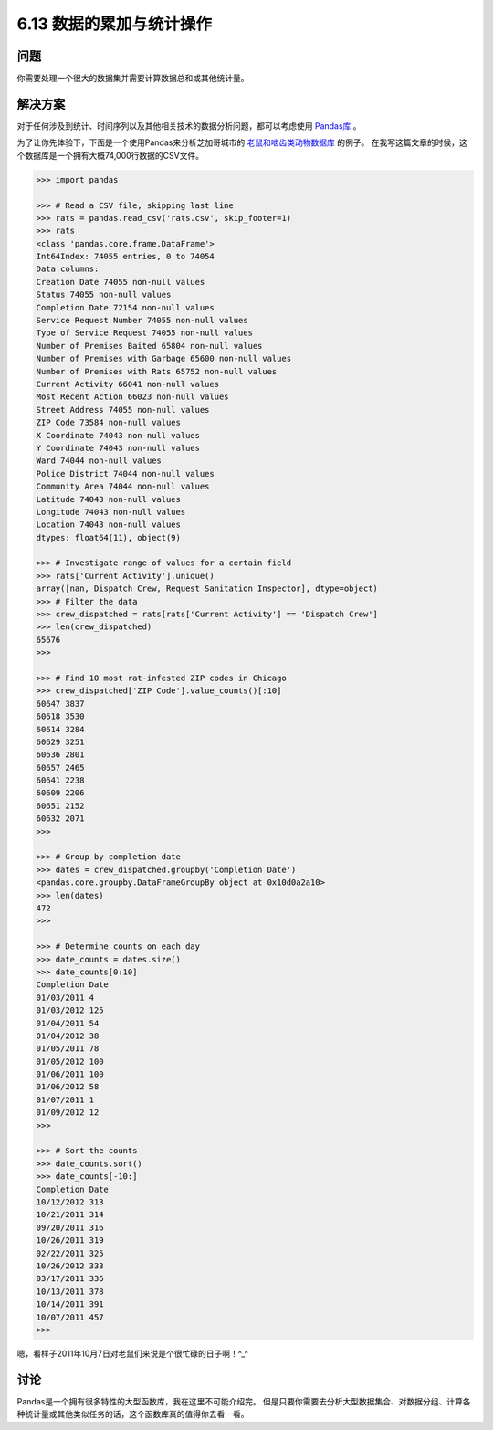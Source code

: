 ============================
6.13 数据的累加与统计操作
============================

----------
问题
----------
你需要处理一个很大的数据集并需要计算数据总和或其他统计量。

----------
解决方案
----------
对于任何涉及到统计、时间序列以及其他相关技术的数据分析问题，都可以考虑使用 `Pandas库 <http://pandas.pydata.org/>`_ 。

为了让你先体验下，下面是一个使用Pandas来分析芝加哥城市的
`老鼠和啮齿类动物数据库 <https://data.cityofchicago.org/Service-Requests/311-Service-Requests-Rodent-Baiting/97t6-zrhs>`_ 的例子。
在我写这篇文章的时候，这个数据库是一个拥有大概74,000行数据的CSV文件。

.. code-block:: python

    >>> import pandas

    >>> # Read a CSV file, skipping last line
    >>> rats = pandas.read_csv('rats.csv', skip_footer=1)
    >>> rats
    <class 'pandas.core.frame.DataFrame'>
    Int64Index: 74055 entries, 0 to 74054
    Data columns:
    Creation Date 74055 non-null values
    Status 74055 non-null values
    Completion Date 72154 non-null values
    Service Request Number 74055 non-null values
    Type of Service Request 74055 non-null values
    Number of Premises Baited 65804 non-null values
    Number of Premises with Garbage 65600 non-null values
    Number of Premises with Rats 65752 non-null values
    Current Activity 66041 non-null values
    Most Recent Action 66023 non-null values
    Street Address 74055 non-null values
    ZIP Code 73584 non-null values
    X Coordinate 74043 non-null values
    Y Coordinate 74043 non-null values
    Ward 74044 non-null values
    Police District 74044 non-null values
    Community Area 74044 non-null values
    Latitude 74043 non-null values
    Longitude 74043 non-null values
    Location 74043 non-null values
    dtypes: float64(11), object(9)

    >>> # Investigate range of values for a certain field
    >>> rats['Current Activity'].unique()
    array([nan, Dispatch Crew, Request Sanitation Inspector], dtype=object)
    >>> # Filter the data
    >>> crew_dispatched = rats[rats['Current Activity'] == 'Dispatch Crew']
    >>> len(crew_dispatched)
    65676
    >>>

    >>> # Find 10 most rat-infested ZIP codes in Chicago
    >>> crew_dispatched['ZIP Code'].value_counts()[:10]
    60647 3837
    60618 3530
    60614 3284
    60629 3251
    60636 2801
    60657 2465
    60641 2238
    60609 2206
    60651 2152
    60632 2071
    >>>

    >>> # Group by completion date
    >>> dates = crew_dispatched.groupby('Completion Date')
    <pandas.core.groupby.DataFrameGroupBy object at 0x10d0a2a10>
    >>> len(dates)
    472
    >>>

    >>> # Determine counts on each day
    >>> date_counts = dates.size()
    >>> date_counts[0:10]
    Completion Date
    01/03/2011 4
    01/03/2012 125
    01/04/2011 54
    01/04/2012 38
    01/05/2011 78
    01/05/2012 100
    01/06/2011 100
    01/06/2012 58
    01/07/2011 1
    01/09/2012 12
    >>>

    >>> # Sort the counts
    >>> date_counts.sort()
    >>> date_counts[-10:]
    Completion Date
    10/12/2012 313
    10/21/2011 314
    09/20/2011 316
    10/26/2011 319
    02/22/2011 325
    10/26/2012 333
    03/17/2011 336
    10/13/2011 378
    10/14/2011 391
    10/07/2011 457
    >>>
嗯，看样子2011年10月7日对老鼠们来说是个很忙碌的日子啊！^_^

----------
讨论
----------
Pandas是一个拥有很多特性的大型函数库，我在这里不可能介绍完。
但是只要你需要去分析大型数据集合、对数据分组、计算各种统计量或其他类似任务的话，这个函数库真的值得你去看一看。

